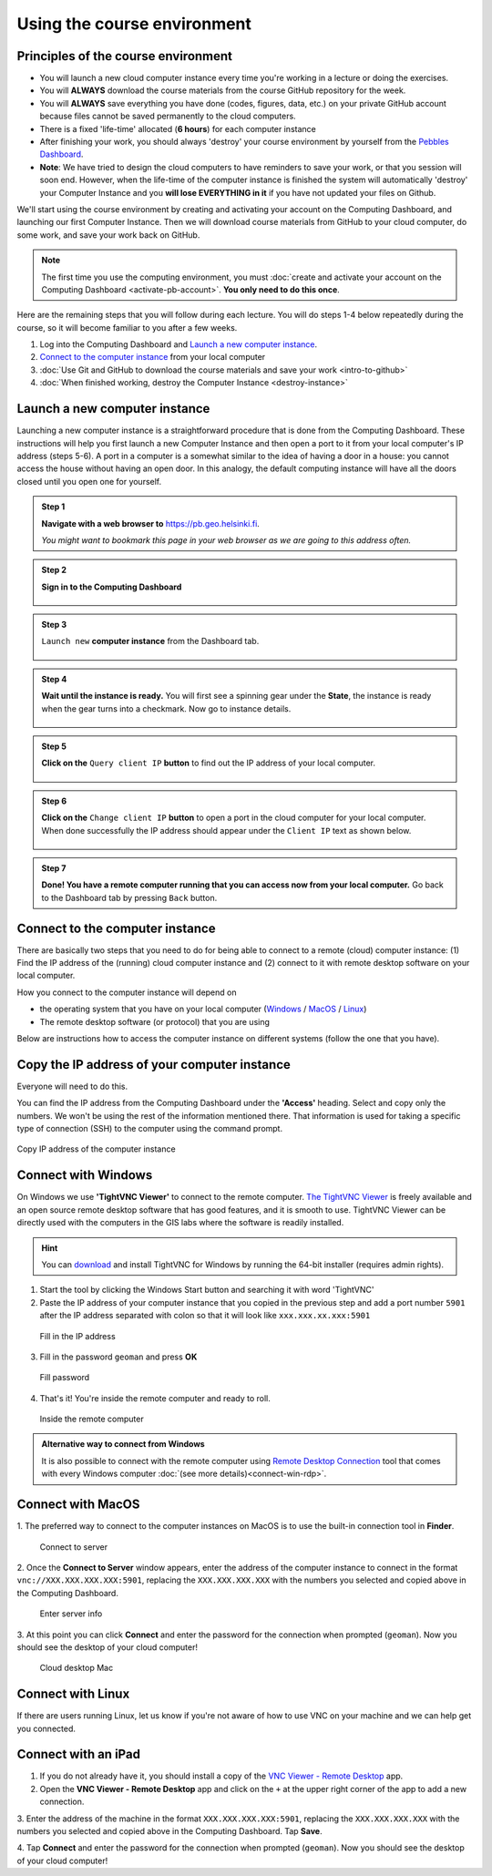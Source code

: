 Using the course environment
============================

Principles of the course environment
------------------------------------

-  You will launch a new cloud computer instance every time you're
   working in a lecture or doing the exercises.

-  You will **ALWAYS** download the course materials from the course
   GitHub repository for the week.

-  You will **ALWAYS** save everything you have done (codes, figures,
   data, etc.) on your private GitHub account because files cannot be
   saved permanently to the cloud computers.

-  There is a fixed 'life-time' allocated (**6 hours**) for each
   computer instance

-  After finishing your work, you should always 'destroy' your course
   environment by yourself from the `Pebbles
   Dashboard <https://pb.geo.helsinki.fi>`__.
-  **Note**: We have tried to design the cloud computers to have
   reminders to save your work, or that you session will soon end.
   However, when the life-time of the computer instance is finished the
   system will automatically 'destroy' your Computer Instance and you
   **will lose EVERYTHING in it** if you have not updated your files on
   Github.


We'll start using the course environment by creating and activating your
account on the Computing Dashboard, and launching our first Computer
Instance. Then we will download course materials from GitHub to your
cloud computer, do some work, and save your work back on GitHub.

.. note::

    The first time you use the computing environment, you must :doc:`create and activate your account on the Computing Dashboard <activate-pb-account>`.
    **You only need to do this once**.

Here are the remaining steps that you will follow during each lecture.
You will do steps 1-4 below repeatedly during the course, so it will
become familiar to you after a few weeks.

1. Log into the Computing Dashboard and `Launch a new computer instance`_.

2. `Connect to the computer instance`_ from your local computer

3. :doc:`Use Git and GitHub to download the course materials and save your work <intro-to-github>`

4. :doc:`When finished working, destroy the Computer Instance <destroy-instance>`


Launch a new computer instance
------------------------------

Launching a new computer instance is a straightforward procedure that is
done from the Computing Dashboard. These instructions will help you
first launch a new Computer Instance and then open a port to it from
your local computer's IP address (steps 5-6). A port in a computer is a
somewhat similar to the idea of having a door in a house: you cannot
access the house without having an open door. In this analogy, the
default computing instance will have all the doors closed until you open
one for yourself.

.. admonition:: Step 1

    **Navigate with a web browser to** https://pb.geo.helsinki.fi.

    *You might want to bookmark this page in your web browser as we are going to this address often.*

.. admonition:: Step 2

    **Sign in to the Computing Dashboard**

    .. figure:: img/7_log_in.PNG
       :alt: Login to Computing Dashboard
       :align: center

.. admonition:: Step 3

    ``Launch new`` **computer instance** from the Dashboard tab.

    .. figure:: img/8_launch_instance.PNG
       :alt: Launch a new computer instance
       :align: center

.. admonition:: Step 4

    **Wait until the instance is ready.** You will first see a spinning gear
    under the **State**, the instance is ready when the gear turns into a
    checkmark. Now go to instance details.

    .. figure:: img/9_go_to_instance_details.PNG
       :alt: Go to instance details
       :align: center

.. admonition:: Step 5

    **Click on the** ``Query client IP`` **button** to find out the IP address of your local computer.

    .. figure:: img/10_query_client_IP.PNG
       :alt: Go to instance details
       :align: center

.. admonition:: Step 6

    **Click on the** ``Change client IP`` **button** to open a port in the cloud computer for your local computer. When done successfully the IP address should appear under the
    ``Client IP`` text as shown below.

    .. figure:: img/11_change_client_IP.PNG
       :alt: Go to instance details
       :align: center

.. admonition:: Step 7

    **Done! You have a remote computer running that you can access now from your local computer.**
    Go back to the Dashboard tab by pressing ``Back`` button.


Connect to the computer instance
--------------------------------

There are basically two steps that you need to do for being able to
connect to a remote (cloud) computer instance: (1) Find the IP address
of the (running) cloud computer instance and (2) connect to it with
remote desktop software on your local computer.

How you connect to the computer instance will depend on

-  the operating system that you have on your local computer
   (`Windows <#connect-to-computer-instance-on-windows>`__ /
   `MacOS <#connect-to-computer-instance-on-macos>`__ /
   `Linux <#connect-to-computer-instance-on-linux>`__)
-  The remote desktop software (or protocol) that you are using

Below are instructions how to access the computer instance on different
systems (follow the one that you have).

Copy the IP address of your computer instance
---------------------------------------------

Everyone will need to do this.

You can find the IP address from the Computing Dashboard under the
**'Access'** heading. Select and copy only the numbers. We won't be
using the rest of the information mentioned there. That information is
used for taking a specific type of connection (SSH) to the computer
using the command prompt.

.. figure:: img/13_copy_access_IP_address.PNG
   :alt: Copy IP address of the computer instance
   :align: center

   Copy IP address of the computer instance

Connect with Windows
--------------------

On Windows we use **'TightVNC Viewer'** to connect to the remote computer. `The TightVNC Viewer <http://www.tightvnc.com/>`__ is freely available and
an open source remote desktop software that has good features, and it is smooth to use. TightVNC Viewer can be directly used with the computers in the GIS
labs where the software is readily installed.

.. hint::

    You can `download <http://www.tightvnc.com/download.php>`__ and install TightVNC for Windows by running the 64-bit installer (requires admin rights).


1. Start the tool by clicking the Windows Start button and searching it
   with word 'TightVNC'

2. Paste the IP address of your computer instance that you copied in the
   previous step and add a port
   number ``5901`` after the IP address separated with colon so that it
   will look like ``xxx.xxx.xx.xxx:5901``

.. figure:: img/15b_copy-ip-address-connect.PNG
   :alt: Fill in the IP address

   Fill in the IP address

3. Fill in the password ``geoman`` and press **OK**

.. figure:: img/16b_fill-in-password.PNG
   :alt: Fill password

   Fill password

4. That's it! You're inside the remote computer and ready to roll.

.. figure:: img/17_work_environment.PNG
   :alt: Inside the remote computer

   Inside the remote computer

.. admonition:: Alternative way to connect from Windows

    It is also possible to connect with the remote computer using `Remote Desktop Connection <https://support.microsoft.com/en-us/help/17463/windows-7-connect-to-another-computer-remote-desktop-connection>`__
    tool that comes with every Windows computer :doc:`(see more details)<connect-win-rdp>`.

Connect with MacOS
------------------

1. The preferred way to connect to the computer instances on MacOS is to
use the built-in connection tool in **Finder**.

.. figure:: img/connect-to-server.png
   :alt: Connect to server

   Connect to server

2. Once the **Connect to Server** window appears, enter the address of the
computer instance to connect in the format
``vnc://XXX.XXX.XXX.XXX:5901``, replacing the ``XXX.XXX.XXX.XXX`` with
the numbers you selected and copied above in the Computing Dashboard.

.. figure:: img/enter-server-info.png
   :alt: Enter server info

   Enter server info

3. At this point you can click **Connect** and enter the password for the
connection when prompted (``geoman``). Now you should see the desktop of
your cloud computer!

.. figure:: img/cloud-desktop-mac.png
   :alt: Cloud desktop Mac

   Cloud desktop Mac

Connect with Linux
------------------

If there are users running Linux, let us know if you're not aware of how to use VNC on your machine and we can help get you connected.

Connect with an iPad
--------------------

1. If you do not already have it, you should install a copy of the `VNC Viewer - Remote Desktop <https://itunes.apple.com/fi/app/vnc-viewer-remote-desktop/id352019548?mt=8>`__ app.

2. Open the **VNC Viewer - Remote Desktop** app and click on the ``+`` at the upper right corner of the app to add a new connection.

3. Enter the address of the machine in the format ``XXX.XXX.XXX.XXX:5901``, replacing the ``XXX.XXX.XXX.XXX`` with the numbers you selected and copied above in the Computing Dashboard.
Tap **Save**.

4. Tap **Connect** and enter the password for the connection when prompted (``geoman``).
Now you should see the desktop of your cloud computer!
